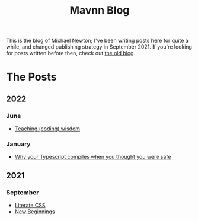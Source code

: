 #+TITLE: Mavnn Blog

This is the blog of Michael Newton; I've been writing posts here for quite a while, and changed publishing strategy in September 2021. If you're looking for posts written before then, check out [[./index_old.html][the old blog]].

* The Posts

** 2022

*** June

- [[file:2022/06/20/teaching-coding-wisdom.org][Teaching (coding) wisdom]]

*** January
    
- [[file:2022/01/07/types-in-typescript.org][Why your Typescript compiles when you thought you were safe]]
  
** 2021
   
*** September

- [[file:2021/10/04/LiterateCSS.org][Literate CSS]]
- [[./2021/09/22/NewBeginnings.org][New Beginnings]]

